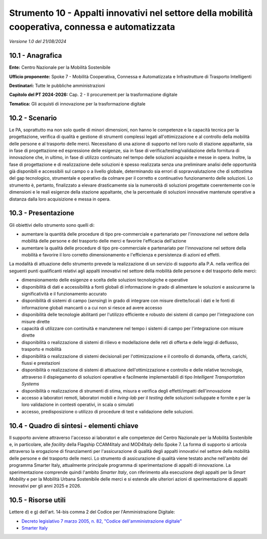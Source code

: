 Strumento 10 - Appalti innovativi nel settore della mobilità cooperativa, connessa e automatizzata
==================================================================================================

*Versione 1.0 del 21/08/2024*

10.1 - Anagrafica
-----------------

**Ente:** Centro Nazionale per la Mobilità Sostenibile

**Ufficio proponente:** Spoke 7 - Mobilità Cooperativa, Connessa e
Automatizzata e Infrastrutture di Trasporto Intelligenti

**Destinatari:** Tutte le pubbliche amministrazioni

**Capitolo del PT 2024-2026:** Cap. 2 - Il procurement per la
trasformazione digitale

**Tematica:** Gli acquisti di innovazione per la trasformazione digitale

10.2 - Scenario
---------------

Le PA, soprattutto ma non solo quelle di minori dimensioni, non hanno le
competenze e la capacità tecnica per la progettazione, verifica di
qualità e gestione di strumenti complessi legati all'ottimizzazione e al
controllo della mobilità delle persone e al trasporto delle merci.
Necessitano di una azione di supporto nel loro ruolo di stazione
appaltante, sia in fase di progettazione ed espressione delle esigenze,
sia in fase di verifica/testing/validazione della fornitura di
innovazione che, in ultimo, in fase di utilizzo continuato nel tempo
delle soluzioni acquisite e messe in opera. Inoltre, la fase di
progettazione e di realizzazione delle soluzioni è spesso realizzata
senza una preliminare analisi delle opportunità già disponibili e
accessibili sul campo o a livello globale, determinando sia errori di
sopravvalutazione che di sottostima del gap tecnologico, strumentale e
operativo da colmare per il corretto e continuativo funzionamento delle
soluzioni. Lo strumento è, pertanto, finalizzato a elevare drasticamente
sia la numerosità di soluzioni progettate coerentemente con le
dimensioni e le reali esigenze della stazione appaltante, che la
percentuale di soluzioni innovative mantenute operative a distanza dalla
loro acquisizione e messa in opera.

10.3 - Presentazione
--------------------

Gli obiettivi dello strumento sono quelli di:

-  aumentare la quantità delle procedure di tipo pre-commerciale e
   partenariato per l'innovazione nel settore della mobilità delle
   persone e del trasporto delle merci e favorire l'efficacia
   dell'azione

-  aumentare la qualità delle procedure di tipo pre-commerciale e
   partenariato per l'innovazione nel settore della mobilità e favorire
   il loro corretto dimensionamento e l'efficienza e persistenza di
   azioni ed effetti.

La modalità di attuazione dello strumento prevede la realizzazione di un
servizio di supporto alla P.A. nella verifica dei seguenti punti
qualificanti relativi agli appalti innovativi nel settore della mobilità
delle persone e del trasporto delle merci:

-  dimensionamento delle esigenze e scelta delle soluzioni tecnologiche
   e operative

-  disponibilità di dati e accessibilità a fonti globali di informazione
   in grado di alimentare le soluzioni e assicurarne la significatività
   e il funzionamento accurato

-  disponibilità di sistemi di campo (*sensing*) in grado di integrare
   con misure dirette/locali i dati e le fonti di informazione globali
   mancanti o a cui non si riesce ad avere accesso

-  disponibilità delle tecnologie abilitanti per l'utilizzo efficiente e
   robusto dei sistemi di campo per l'integrazione con misure dirette

-  capacità di utilizzare con continuità e manutenere nel tempo i
   sistemi di campo per l'integrazione con misure dirette

-  disponibilità o realizzazione di sistemi di rilievo e modellazione
   delle reti di offerta e delle leggi di deflusso, trasporto e mobilità

-  disponibilità o realizzazione di sistemi decisionali per
   l'ottimizzazione e il controllo di domanda, offerta, carichi, flussi
   e prestazioni

-  disponibilità o realizzazione di sistemi di attuazione
   dell'ottimizzazione e controllo e delle relative tecnologie,
   attraverso il dispiegamento di soluzioni operative e facilmente
   implementabili di tipo *Intelligent Transportation Systems*

-  disponibilità o realizzazione di strumenti di stima, misura e
   verifica degli effetti/impatti dell'innovazione

-  accesso a laboratori remoti, laboratori mobili e *living-lab* per il
   *testing* delle soluzioni sviluppate e fornite e per la loro
   validazione in contesti operativi, in scala o simulati

-  accesso, predisposizione o utilizzo di procedure di test e
   validazione delle soluzioni.

10.4 - Quadro di sintesi - elementi chiave
------------------------------------------

Il supporto avviene attraverso l'accesso ai laboratori e alle competenze
del Centro Nazionale per la Mobilità Sostenibile e, in particolare, alle
*facility* della Flagship CCAM4Italy and MOD4Italy dello Spoke 7. La
forma di supporto si articola attraverso la erogazione di finanziamenti
per l'assicurazione di qualità degli appalti innovativi nel settore
della mobilità delle persone e del trasporto delle merci. Lo strumento
di assicurazione di qualità viene testato anche nell'ambito del
programma Smarter Italy, attualmente principale programma di
sperimentazione di appalti di innovazione. La sperimentazione comprende
quindi l'ambito *Smarter Italy*, con riferimento alla esecuzione degli
appalti per la *Smart Mobility* e per la Mobilità Urbana Sostenibile
delle merci e si estende alle ulteriori azioni di sperimentazione di
appalti innovativi per gli anni 2025 e 2026.

10.5 - Risorse utili
--------------------

Lettere d) e g) dell'art. 14-bis comma 2 del Codice per
l'Amministrazione Digitale:

-  `Decreto legislativo 7 marzo 2005, n. 82, "Codice
   dell'amministrazione
   digitale" <https://www.normattiva.it/uri-res/N2Ls?urn:nir:stato:decreto.legislativo:2005-03-07;82>`__

-  `Smarter Italy <https://smarteritaly.agid.gov.it/>`__
